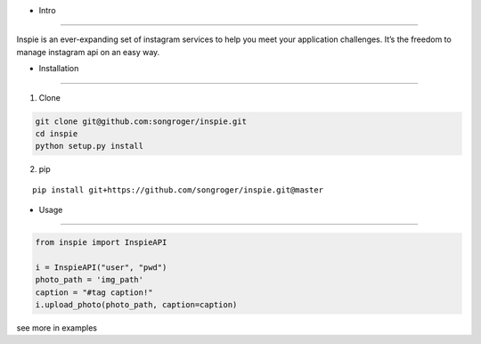 - Intro
:::::::::

Inspie is an ever-expanding set of instagram services to help you meet your application challenges. 
It’s the freedom to manage instagram api on an easy way.

- Installation
:::::::::

1. Clone

.. code-block:: bash

    git clone git@github.com:songroger/inspie.git
    cd inspie
    python setup.py install

2. pip

::

    pip install git+https://github.com/songroger/inspie.git@master

- Usage
:::::::::

.. code-block:: python

    from inspie import InspieAPI

    i = InspieAPI("user", "pwd")
    photo_path = 'img_path'
    caption = "#tag caption!"
    i.upload_photo(photo_path, caption=caption)

see more in examples

